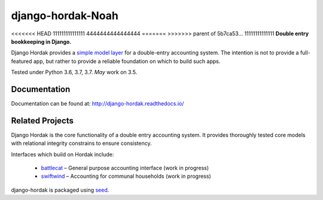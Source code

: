 django-hordak-Noah
=============

<<<<<<< HEAD
111111111111111
4444444444444444
=======
>>>>>>> parent of 5b7ca53... 11111111111111
**Double entry bookkeeping in Django.**

Django Hordak provides a `simple model layer`_ for a double-entry accounting
system. The intention is not to provide a full-featured app, but rather
to provide a reliable foundation on which to build such apps.

Tested under Python 3.6, 3.7, 3.7. *May* work on 3.5.

.. image:: https://img.shields.io/pypi/v/django-hordak.svg
    :target: https://badge.fury.io/py/django-hordak

.. image:: https://img.shields.io/github/license/adamcharnock/django-hordak.svg
    :target: https://pypi.python.org/pypi/django-hordak/

.. image:: https://travis-ci.org/adamcharnock/django-hordak.svg?branch=master
    :target: https://travis-ci.org/adamcharnock/django-hordak/

.. image:: https://coveralls.io/repos/github/adamcharnock/django-hordak/badge.svg?branch=master
    :target: https://coveralls.io/github/adamcharnock/django-hordak?branch=master

Documentation
-------------

Documentation can be found at: http://django-hordak.readthedocs.io/

Related Projects
----------------

Django Hordak is the core functionality of a double entry accounting system.
It provides thoroughly tested core models with relational integrity constrains
to ensure consistency.

Interfaces which build on Hordak include:

 * `battlecat`_ – General purpose accounting interface (work in progress)
 * `swiftwind`_ – Accounting for communal households (work in progress)


django-hordak is packaged using seed_.

.. _seed: https://github.com/adamcharnock/seed/
.. _swiftwind: https://github.com/adamcharnock/swiftwind/
.. _simple model layer: https://github.com/adamcharnock/django-hordak/blob/master/hordak/models/core.py
.. _battlecat: https://github.com/adamcharnock/battlecat
